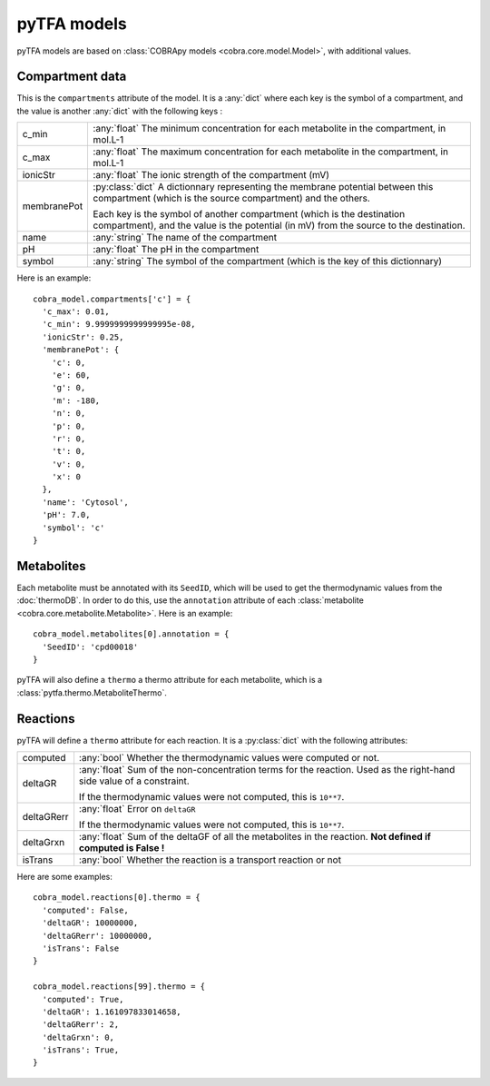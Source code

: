 pyTFA models
============

pyTFA models are based on :class:`COBRApy models <cobra.core.model.Model>`, with
additional values.

Compartment data
----------------
This is the ``compartments`` attribute of the model. It is a :any:`dict` where
each key is the symbol of a compartment, and the value is another :any:`dict`
with the following keys :

+-------------+---------------------------------------------------------------+
| c_min       | :any:`float` The minimum concentration for each               |
|             | metabolite in the compartment, in mol.L-1                     |
+-------------+---------------------------------------------------------------+
| c_max       | :any:`float` The maximum concentration for each               |
|             | metabolite in the compartment, in mol.L-1                     |
+-------------+---------------------------------------------------------------+
| ionicStr    | :any:`float` The ionic strength of the compartment (mV)       |
+-------------+---------------------------------------------------------------+
| membranePot | :py:class:`dict` A dictionnary representing the membrane      |
|             | potential between this compartment (which is the source       |
|             | compartment) and the others.                                  |
|             |                                                               |
|             | Each key is the symbol of another compartment (which is the   |
|             | destination compartment), and the value is the potential      |
|             | (in mV) from the source to the destination.                   |
+-------------+---------------------------------------------------------------+
| name        | :any:`string` The name of the compartment                     |
+-------------+---------------------------------------------------------------+
| pH          | :any:`float` The pH in the compartment                        |
+-------------+---------------------------------------------------------------+
| symbol      | :any:`string` The symbol of the compartment (which is         |
|             | the key of this dictionnary)                                  |
+-------------+---------------------------------------------------------------+

Here is an example::

  cobra_model.compartments['c'] = {
    'c_max': 0.01,
    'c_min': 9.9999999999999995e-08,
    'ionicStr': 0.25,
    'membranePot': {
      'c': 0,
      'e': 60,
      'g': 0,
      'm': -180,
      'n': 0,
      'p': 0,
      'r': 0,
      't': 0,
      'v': 0,
      'x': 0
    },
    'name': 'Cytosol',
    'pH': 7.0,
    'symbol': 'c'
  }


Metabolites
-----------
Each metabolite must be annotated with its ``SeedID``, which will be used to get
the thermodynamic values from the :doc:`thermoDB`. In order to do this, use the
``annotation`` attribute of each
:class:`metabolite <cobra.core.metabolite.Metabolite>`. Here is an example::

  cobra_model.metabolites[0].annotation = {
    'SeedID': 'cpd00018'
  }

pyTFA will also define a ``thermo`` a thermo attribute for each metabolite,
which is a :class:`pytfa.thermo.MetaboliteThermo`.

Reactions
---------
pyTFA will define a ``thermo`` attribute for each reaction. It is a
:py:class:`dict` with the following attributes:

+------------+-----------------------------------------------------------------+
| computed   | :any:`bool` Whether the thermodynamic values were computed or   |
|            | not.                                                            |
+------------+-----------------------------------------------------------------+
| deltaGR    | :any:`float` Sum of the non-concentration terms for the         |
|            | reaction. Used as the right-hand side value of a constraint.    |
|            |                                                                 |
|            | If the thermodynamic values were not computed, this is          |
|            | ``10**7``.                                                      |
+------------+-----------------------------------------------------------------+
| deltaGRerr | :any:`float` Error on ``deltaGR``                               |
|            |                                                                 |
|            | If the thermodynamic values were not computed, this is          |
|            | ``10**7``.                                                      |
+------------+-----------------------------------------------------------------+
| deltaGrxn  | :any:`float` Sum of the deltaGF of all the metabolites in the   |
|            | reaction. **Not defined if computed is False !**                |
+------------+-----------------------------------------------------------------+
| isTrans    | :any:`bool` Whether the reaction is a transport reaction or not |
+------------+-----------------------------------------------------------------+

Here are some examples::

  cobra_model.reactions[0].thermo = {
    'computed': False,
    'deltaGR': 10000000,
    'deltaGRerr': 10000000,
    'isTrans': False
  }

  cobra_model.reactions[99].thermo = {
    'computed': True,
    'deltaGR': 1.161097833014658,
    'deltaGRerr': 2,
    'deltaGrxn': 0,
    'isTrans': True,
  }
